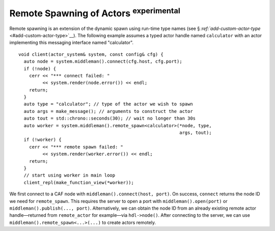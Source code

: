 .. raw:: latex

   \definecolor{lightgrey}{rgb}{0.9,0.9,0.9}

.. raw:: latex

   \definecolor{lightblue}{rgb}{0,0,1}

.. raw:: latex

   \definecolor{grey}{rgb}{0.5,0.5,0.5}

.. raw:: latex

   \definecolor{blue}{rgb}{0,0,1}

.. raw:: latex

   \definecolor{violet}{rgb}{0.5,0,0.5}

.. raw:: latex

   \definecolor{darkred}{rgb}{0.5,0,0}

.. raw:: latex

   \definecolor{darkblue}{rgb}{0,0,0.5}

.. raw:: latex

   \definecolor{darkgreen}{rgb}{0,0.5,0}

.. _remote-spawn:

Remote Spawning of Actors :sup:`experimental` 
==============================================

Remote spawning is an extension of the dynamic spawn using run-time type names (see § `:ref:`add-custom-actor-type` <#add-custom-actor-type>`__). The following example assumes a typed actor handle named ``calculator`` with an actor implementing this messaging interface named "calculator".

::

    void client(actor_system& system, const config& cfg) {
      auto node = system.middleman().connect(cfg.host, cfg.port);
      if (!node) {
        cerr << "*** connect failed: "
             << system.render(node.error()) << endl;
        return;
      }
      auto type = "calculator"; // type of the actor we wish to spawn
      auto args = make_message(); // arguments to construct the actor
      auto tout = std::chrono::seconds(30); // wait no longer than 30s
      auto worker = system.middleman().remote_spawn<calculator>(*node, type,
                                                                args, tout);
      if (!worker) {
        cerr << "*** remote spawn failed: "
             << system.render(worker.error()) << endl;
        return;
      }
      // start using worker in main loop
      client_repl(make_function_view(*worker));

We first connect to a CAF node with ``middleman().connect(host, port)``. On success, ``connect`` returns the node ID we need for ``remote_spawn``. This requires the server to open a port with ``middleman().open(port)`` or ``middleman().publish(..., port)``. Alternatively, we can obtain the node ID from an already existing remote actor handle—returned from ``remote_actor`` for example—via ``hdl->node()``. After connecting to the server, we can use ``middleman().remote_spawn<...>(...)`` to create actors remotely.

